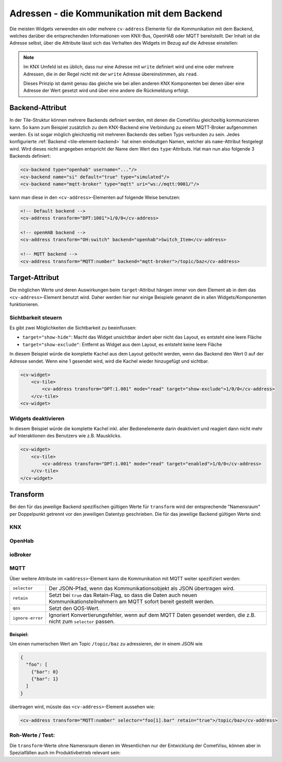 .. _tile-element-address:

Adressen - die Kommunikation mit dem Backend
============================================

.. api-doc:: cv.ui.structure.tile.elements.Address

Die meisten Widgets verwenden ein oder mehrere ``cv-address`` Elemente für die
Kommunikation mit dem Backend, welches darüber die entsprechenden Informationen
vom KNX-Bus, OpenHAB oder MQTT bereitstellt. Der Inhalt ist die Adresse selbst,
über die Attribute lässt sich das Verhalten des Widgets im Bezug auf die
Adresse einstellen:

.. parameter-information:: address tile

.. note::

    Im KNX Umfeld ist es üblich, dass nur eine Adresse mit ``write`` definiert
    wird und eine oder mehrere Adressen, die in der Regel nicht mit der
    ``write`` Adresse übereinstimmen, als ``read``.

    Dieses Prinzip ist damit genau das gleiche wie bei allen anderen KNX
    Komponenten bei denen über eine Adresse der Wert gesetzt wird und über eine
    andere die Rückmeldung erfolgt.

Backend-Attribut
----------------

In der Tile-Struktur können mehrere Backends definiert werden, mit denen die CometVisu gleichzeitig kommunizieren
kann. So kann zum Beispiel zusätzlich zu dem KNX-Backend eine Verbindung zu einem MQTT-Broker aufgenommen werden.
Es ist sogar möglich gleichzeitig mit mehreren Backends des selben Typs verbunden zu sein.
Jedes konfigurierte :ref:`Backend <tile-element-backend>` hat einen eindeutigen Namen, welcher als ``name``-Attribut festgelegt
wird. Wird dieses nicht angegeben entspricht der Name dem Wert des ``type``-Attributs.
Hat man nun also folgende 3 Backends definiert:

.. code:: xml

    <cv-backend type="openhab" username="..."/>
    <cv-backend name="si" default="true" type="simulated"/>
    <cv-backend name="mqtt-broker" type="mqtt" uri="ws://mqtt:9001/"/>

kann man diese in den ``<cv-address>``-Elementen auf folgende Weise benutzen:

.. code:: xml

    <!-- Default backend -->
    <cv-address transform="DPT:1001">1/0/0</cv-address>

    <!-- openHAB backend -->
    <cv-address transform="OH:switch" backend="openhab">Switch_Item</cv-address>

    <!-- MQTT backend -->
    <cv-address transform="MQTT:number" backend="mqtt-broker">/topic/baz</cv-address>


.. _tile-element-address-target:

Target-Attribut
---------------

Die möglichen Werte und deren Auswirkungen beim ``target``-Attribut hängen immer von dem Element ab in
dem das ``<cv-address>``-Element benutzt wird. Daher werden hier nur einige Beispiele genannt die in allen
Widgets/Komponenten funktionieren.

Sichtbarkeit steuern
.....................

Es gibt zwei Möglichkeiten die Sichtbarkeit zu beeinflussen:

* ``target="show-hide"``: Macht das Widget unsichtbar ändert aber nicht das Layout, es entsteht eine leere Fläche
* ``target="show-exclude"``: Entfernt as Widget aus dem Layout, es entsteht keine leere Fläche

In diesem Beispiel würde die komplette Kachel aus dem Layout gelöscht werden, wenn das Backend den Wert 0 auf
der Adresse sendet. Wenn eine 1 gesendet wird, wird die Kachel wieder hinzugefügt und sichtbar.

.. code:: xml

    <cv-widget>
        <cv-tile>
            <cv-address transform="DPT:1.001" mode="read" target="show-exclude">1/0/0</cv-address>
        </cv-tile>
    <cv-widget>

Widgets deaktivieren
....................

In diesem Beispiel würde die komplette Kachel inkl. aller Bedienelemente darin deaktiviert und reagiert dann
nicht mehr auf Interaktionen des Benutzers wie z.B. Mausklicks.

.. code:: xml

    <cv-widget>
        <cv-tile>
            <cv-address transform="DPT:1.001" mode="read" target="enabled">1/0/0</cv-address>
        </cv-tile>
    </cv-widget>


Transform
---------

Bei den für das jeweilige Backend spezifischen gültigen Werte für ``transform``
wird der entsprechende "Namensraum" per Doppelpunkt getrennt vor den jeweiligen
Datentyp geschrieben. Die für das jeweilige Backend gültigen Werte sind:

KNX
...

.. backend-transform:: DPT

OpenHab
.......

.. backend-transform:: OH

ioBroker
........

.. backend-transform:: IOB

MQTT
....

.. backend-transform:: MQTT

Über weitere Attribute im ``<address>``-Element kann die Kommunikation mit MQTT
weiter spezifiziert werden:

================ ===============================================================
``selector``     Der JSON-Pfad, wenn das Kommunikationsobjekt als JSON
                 übertragen wird.
``retain``       Setzt bei ``true`` das Retain-Flag, so dass die Daten auch
                 neuen Kommunikationsteilnehmern am MQTT sofort bereit gestellt
                 werden.
``qos``          Setzt den QOS-Wert.
``ignore-error`` Ignoriert Konvertierungsfehler, wenn auf dem MQTT Daten
                 gesendet werden, die z.B. nicht zum ``selector`` passen.
================ ===============================================================

Beispiel:
^^^^^^^^^

Um einen numerischen Wert am Topic ``/topic/baz`` zu adressieren, der in einem
JSON wie

.. code-block:: json

    {
      "foo": [
        {"bar": 0}
        {"bar": 1}
      ]
    }

übertragen wird, müsste das ``<cv-address>``-Element aussehen wie:

.. code-block:: xml

     <cv-address transform="MQTT:number" selector="foo[1].bar" retain="true">/topic/baz</cv-address>

Roh-Werte / Test:
.................

Die ``transform``-Werte ohne Namensraum dienen im Wesentlichen nur der
Entwicklung der CometVisu, können aber in Spezialfällen auch im Produktivbetrieb
relevant sein:

.. backend-transform::
